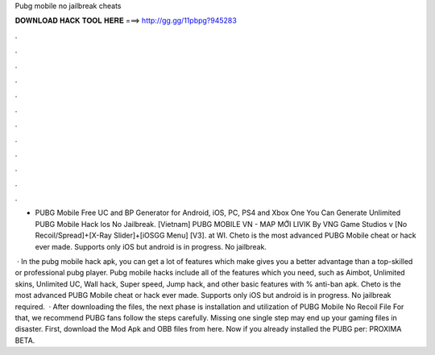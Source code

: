 Pubg mobile no jailbreak cheats



𝐃𝐎𝐖𝐍𝐋𝐎𝐀𝐃 𝐇𝐀𝐂𝐊 𝐓𝐎𝐎𝐋 𝐇𝐄𝐑𝐄 ===> http://gg.gg/11pbpg?945283



.



.



.



.



.



.



.



.



.



.



.



.

- PUBG Mobile Free UC and BP Generator for Android, iOS, PC, PS4 and Xbox One You Can Generate Unlimited PUBG Mobile Hack Ios No Jailbreak. [Vietnam] PUBG MOBILE VN - MAP MỚI LIVIK By VNG Game Studios v [No Recoil/Spread]+[X-Ray Slider]+[iOSGG Menu] [V3].   at WI. Cheto is the most advanced PUBG Mobile cheat or hack ever made. Supports only iOS but android is in progress. No jailbreak.

 · In the pubg mobile hack apk, you can get a lot of features which make gives you a better advantage than a top-skilled or professional pubg player. Pubg mobile hacks include all of the features which you need, such as Aimbot, Unlimited skins, Unlimited UC, Wall hack, Super speed, Jump hack, and other basic features with % anti-ban apk. Cheto is the most advanced PUBG Mobile cheat or hack ever made. Supports only iOS but android is in progress. No jailbreak required.  · After downloading the files, the next phase is installation and utilization of PUBG Mobile No Recoil File For that, we recommend PUBG fans follow the steps carefully. Missing one single step may end up your gaming files in disaster. First, download the Mod Apk and OBB files from here. Now if you already installed the PUBG per: PROXIMA BETA.
